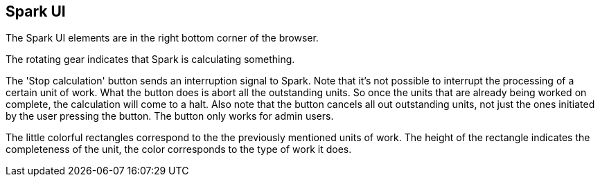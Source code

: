 ## Spark UI

The Spark UI elements are in the right bottom corner of the browser.

The rotating gear indicates that Spark is calculating something.

The 'Stop calculation' button sends an interruption signal to Spark.
Note that it's not possible to interrupt the processing of a certain unit
of work. What the button does is abort all the outstanding units. So once
the units that are already being worked on complete, the calculation will
come to a halt. Also note that the button cancels all out outstanding
units, not just the ones initiated by the user pressing the button. The
button only works for admin users.

The little colorful rectangles correspond to the the previously mentioned
units of work. The height of the rectangle indicates the completeness of the
unit, the color corresponds to the type of work it does.
